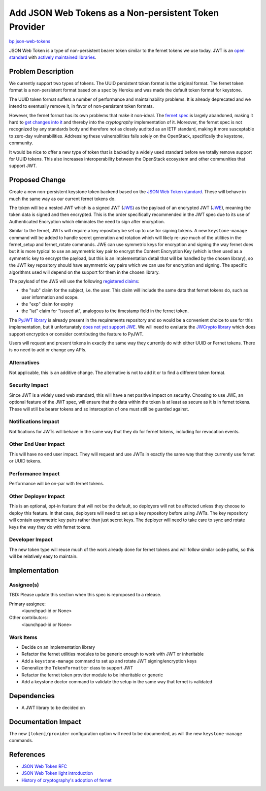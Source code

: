 ..
 This work is licensed under a Creative Commons Attribution 3.0 Unported
 License.

 http://creativecommons.org/licenses/by/3.0/legalcode

======================================================
Add JSON Web Tokens as a Non-persistent Token Provider
======================================================

`bp json-web-tokens <https://blueprints.launchpad.net/keystone/+spec/json-web-tokens>`_


JSON Web Token is a type of non-persistent bearer token similar to the fernet
tokens we use today. JWT is an `open standard`_ with `actively maintained
libraries`_.

.. _`open standard`: https://tools.ietf.org/html/rfc7519
.. _`actively maintained libraries`: https://jwt.io/#libraries

Problem Description
===================

We currently support two types of tokens. The UUID persistent token format is
the original format. The fernet token format is a non-persistent format based
on a spec by Heroku and was made the default token format for keystone.

The UUID token format suffers a number of performance and maintainability
problems. It is already deprecated and we intend to eventually remove it, in
favor of non-persistent token formats.

However, the fernet format has its own problems that make it non-ideal. The
`fernet spec`_ is largely abandoned, making it hard to `get changes into it`_
and thereby into the `cryptography` implementation of it. Moreover, the fernet
spec is not recognized by any standards body and therefore not as closely
audited as an IETF standard, making it more susceptable to zero-day
vulnerabilities. Addressing these vulnerabilities falls solely on the
OpenStack, specifically the keystone, community.

It would be nice to offer a new type of token that is backed by a widely used
standard before we totally remove support for UUID tokens. This also increases
interoperability between the OpenStack ecosystem and other communities that
support JWT.

.. _`fernet spec`: https://github.com/fernet/spec/blob/master/Spec.md
.. _`get changes into it`: https://github.com/fernet/spec/pull/13


Proposed Change
===============

Create a new non-persistent keystone token backend based on the `JSON Web Token
standard`_. These will behave in much the same way as our current fernet tokens
do.

The token will be a nested JWT which is a signed JWT (`JWS`_) as the payload of
an encrypted JWT (`JWE`_), meaning the token data is signed and then encrypted.
This is the order specifically recommended in the JWT spec due to its use of
Authenticated Encryption which eliminates the need to sign after encryption.

Similar to the fernet, JWTs will require a key repository be set up to use for
signing tokens. A new ``keystone-manage`` command will be added to handle
secret generation and rotation which will likely re-use much of the utilities
in the fernet_setup and fernet_rotate commands. JWE can use symmetric keys for
encryption and signing the way fernet does but it is more typical to use an
asymmetric key pair to encrypt the Content Encryption Key (which is then used
as a symmetric key to encrypt the payload, but this is an implementation detail
that will be handled by the chosen library), so the JWT key repository should
have asymmetric key pairs which we can use for encryption and signing. The
specific algorithms used will depend on the support for them in the chosen
library.

The payload of the JWS will use the following `registered claims`_:

* the "sub" claim for the subject, i.e. the user. This claim will include the
  same data that fernet tokens do, such as user information and scope.
* the "exp" claim for expiry
* the "iat" claim for "issued at", analogous to the timestamp field in the
  fernet token.

The `PyJWT library`_ is already present in the requirements repository and so
would be a convenient choice to use for this implementation, but it
unfortunately `does not yet support JWE`_. We will need to evaluate the
`JWCrypto library`_ which does support encryption or consider contributing the
feature to PyJWT.

Users will request and present tokens in exactly the same way they currently do
with either UUID or Fernet tokens. There is no need to add or change any APIs.

.. _`JSON Web Token standard`: https://tools.ietf.org/html/rfc7519
.. _`JWS`: https://tools.ietf.org/html/rfc7515
.. _`JWE`: https://tools.ietf.org/html/rfc7516
.. _`registered claims`: https://tools.ietf.org/html/rfc7519#section-4.1
.. _`Python libraries`: https://jwt.io/#libraries
.. _`PyJWT library`: https://pyjwt.readthedocs.io/en/latest/
.. _`does not yet support JWE`: https://github.com/jpadilla/pyjwt/issues/143
.. _`JWCrypto library`: http://jwcrypto.readthedocs.org/

Alternatives
------------

Not applicable, this is an additive change. The alternative is not to add it or
to find a different token format.

Security Impact
---------------

Since JWT is a widely used web standard, this will have a net positive impact
on security. Choosing to use JWE, an optional feature of the JWT spec, will
ensure that the data within the token is at least as secure as it is in fernet
tokens. These will still be bearer tokens and so interception of one must still
be guarded against.

Notifications Impact
--------------------

Notifications for JWTs will behave in the same way that they do for fernet
tokens, including for revocation events.

Other End User Impact
---------------------

This will have no end user impact. They will request and use JWTs in exactly
the same way that they currently use fernet or UUID tokens.

Performance Impact
------------------

Performance will be on-par with fernet tokens.

Other Deployer Impact
---------------------

This is an optional, opt-in feature that will not be the default, so deployers
will not be affected unless they choose to deploy this feature. In that case,
deployers will need to set up a key repository before using JWTs. The key
repository will contain asymmetric key pairs rather than just secret keys. The
deployer will need to take care to sync and rotate keys the way they do with
fernet tokens.

Developer Impact
----------------

The new token type will reuse much of the work already done for fernet tokens
and will follow similar code paths, so this will be relatively easy to
maintain.

Implementation
==============

Assignee(s)
-----------

TBD: Please update this section when this spec is reproposed to a release.

Primary assignee:
  <launchpad-id or None>

Other contributors:
  <launchpad-id or None>

Work Items
----------

* Decide on an implementation library
* Refactor the fernet utilities modules to be generic enough to work with JWT
  or inheritable
* Add a ``keystone-manage`` command to set up and rotate JWT signing/encryption
  keys
* Generalize the ``TokenFormatter`` class to support JWT
* Refactor the fernet token provider module to be inheritable or generic
* Add a keystone doctor command to validate the setup in the same way that
  fernet is validated


Dependencies
============

* A JWT library to be decided on


Documentation Impact
====================

The new ``[token]/provider`` configuration option will need to be documented,
as will the new ``keystone-manage`` commands.


References
==========

* `JSON Web Token RFC <https://tools.ietf.org/html/rfc7519>`_
* `JSON Web Token light introduction <https://jwt.io/introduction/>`_
* `History of cryptography's adoption of fernet <https://github.com/pyca/cryptography/issues/2900>`_
